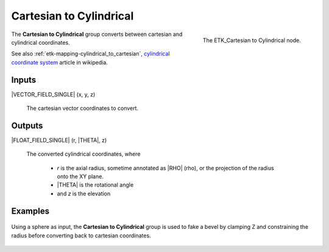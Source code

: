 .. index:: Mapping; Cartesian to Cylindrical
.. _etk-mapping-cartesian_to_cylindrical:

*************************
 Cartesian to Cylindrical
*************************

.. figure:: /images/nodes-cartesian_to_cylindrical.png
   :align: right

   The ETK_Cartesian to Cylindrical node.

The **Cartesian to Cylindrical**  group converts between cartesian
and cylindrical coordinates.

See also :ref:`etk-mapping-cylindrical_to_cartesian`,
`cylindrical coordinate system
<https://en.wikipedia.org/wiki/Cylindrical_coordinate_system>`_
article in wikipedia.

Inputs
=======

|VECTOR_FIELD_SINGLE| (x, y, z)

   The cartesian vector coordinates to convert.

Outputs
========

|FLOAT_FIELD_SINGLE| (r, |THETA|, z)

   The converted cylindrical coordinates, where

      * *r* is the axial radius, sometime annotated as |RHO| (rho), or the
        projection of the radius onto the XY plane.
      * |THETA| is the rotational angle
      * and *z* is the elevation

Examples
========

.. figure:: /images/nodes-cartesian_cylindrical_basic.png
   :align: center
   :width: 800

   Using a sphere as input, the **Cartesian to Cylindrical** group is
   used to fake a bevel by clamping Z and constraining the radius
   before converting back to cartesian coordinates.
